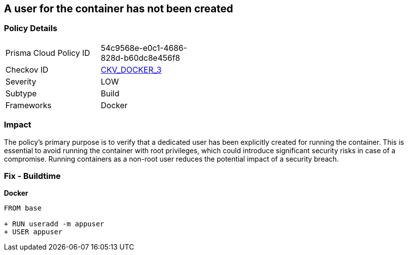 == A user for the container has not been created


=== Policy Details 

[width=45%]
[cols="1,1"]
|=== 
|Prisma Cloud Policy ID 
| 54c9568e-e0c1-4686-828d-b60dc8e456f8

|Checkov ID 
| https://github.com/bridgecrewio/checkov/tree/master/checkov/dockerfile/checks/UserExists.py[CKV_DOCKER_3]

|Severity
|LOW

|Subtype
|Build

|Frameworks
|Docker

|=== 



=== Impact
The policy's primary purpose is to verify that a dedicated user has been explicitly created for running the container. This is essential to avoid running the container with root privileges, which could introduce significant security risks in case of a compromise. Running containers as a non-root user reduces the potential impact of a security breach.

=== Fix - Buildtime


*Docker* 



[source,dockerfile]
----
FROM base

+ RUN useradd -m appuser
+ USER appuser
----

